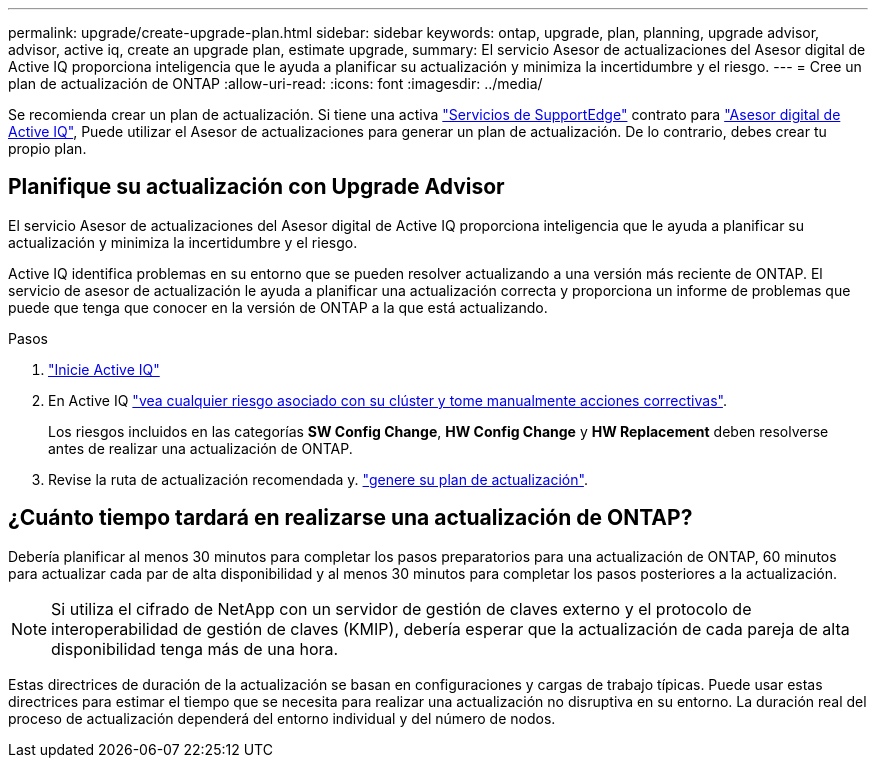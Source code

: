 ---
permalink: upgrade/create-upgrade-plan.html 
sidebar: sidebar 
keywords: ontap, upgrade, plan, planning, upgrade advisor, advisor, active iq, create an upgrade plan, estimate upgrade, 
summary: El servicio Asesor de actualizaciones del Asesor digital de Active IQ proporciona inteligencia que le ayuda a planificar su actualización y minimiza la incertidumbre y el riesgo. 
---
= Cree un plan de actualización de ONTAP
:allow-uri-read: 
:icons: font
:imagesdir: ../media/


[role="lead"]
Se recomienda crear un plan de actualización. Si tiene una activa link:https://www.netapp.com/us/services/support-edge.aspx["Servicios de SupportEdge"^] contrato para link:https://aiq.netapp.com/["Asesor digital de Active IQ"^], Puede utilizar el Asesor de actualizaciones para generar un plan de actualización. De lo contrario, debes crear tu propio plan.



== Planifique su actualización con Upgrade Advisor

El servicio Asesor de actualizaciones del Asesor digital de Active IQ proporciona inteligencia que le ayuda a planificar su actualización y minimiza la incertidumbre y el riesgo.

Active IQ identifica problemas en su entorno que se pueden resolver actualizando a una versión más reciente de ONTAP. El servicio de asesor de actualización le ayuda a planificar una actualización correcta y proporciona un informe de problemas que puede que tenga que conocer en la versión de ONTAP a la que está actualizando.

.Pasos
. https://aiq.netapp.com/["Inicie Active IQ"^]
. En Active IQ link:https://docs.netapp.com/us-en/active-iq/task_view_risk_and_take_action.html["vea cualquier riesgo asociado con su clúster y tome manualmente acciones correctivas"^].
+
Los riesgos incluidos en las categorías *SW Config Change*, *HW Config Change* y *HW Replacement* deben resolverse antes de realizar una actualización de ONTAP.

. Revise la ruta de actualización recomendada y. link:https://docs.netapp.com/us-en/active-iq/task_view_upgrade.html["genere su plan de actualización"^].




== ¿Cuánto tiempo tardará en realizarse una actualización de ONTAP?

Debería planificar al menos 30 minutos para completar los pasos preparatorios para una actualización de ONTAP, 60 minutos para actualizar cada par de alta disponibilidad y al menos 30 minutos para completar los pasos posteriores a la actualización.


NOTE: Si utiliza el cifrado de NetApp con un servidor de gestión de claves externo y el protocolo de interoperabilidad de gestión de claves (KMIP), debería esperar que la actualización de cada pareja de alta disponibilidad tenga más de una hora.

Estas directrices de duración de la actualización se basan en configuraciones y cargas de trabajo típicas. Puede usar estas directrices para estimar el tiempo que se necesita para realizar una actualización no disruptiva en su entorno. La duración real del proceso de actualización dependerá del entorno individual y del número de nodos.
